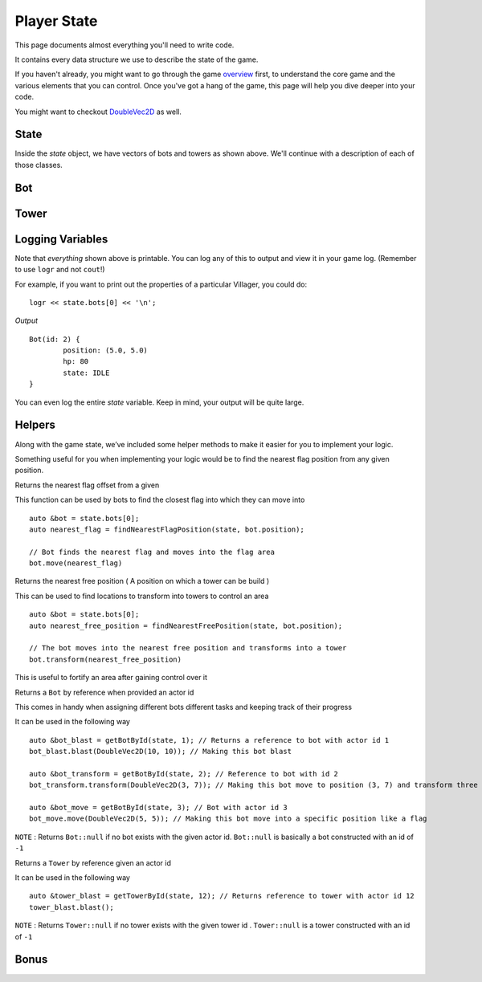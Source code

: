============
Player State
============

This page documents almost everything you'll need to write code.

It contains every data structure we use to describe the state of the game.

If you haven't already, you might want to go through the game `overview <overview.html>`_ first, to understand the core game and the various elements that you can control. Once you've got a hang of the game, this page will help you dive deeper into your code.

You might want to checkout `DoubleVec2D <doublevec2d.html>`_ as well.

State
=====

.. cpp:class:: State

	This class represents the state of the game. You are given an instance of this class every round in a parameter called `state`, and you use it to tell the runtime what move you want your units to perform. You have access to view your own units, your opponent units, and the game map.


	.. cpp:member:: array<array<TerrainType, MAP_SIZE>, MAP_SIZE> map

		The map is a 2D array of `TerrainType` elements, which tell you if a particular type is **LAND**, **WATER**, or a **FLAG**. Remember, your units are not Jesus, and can't walk on Water.

		If you're unfamiliar with `std::array` in C++, simply use map like a standard 2D array in C.

		For example, to check if `(4, 5)` is not water, you could do ::

			if (state.map[4][5] != TerrainType::WATER) {
				...
			}

		You can still go through the entire map using a normal or range based for-loop ::

			for (auto &row : state.map) {
				for (auto &element : row) {
					// Do something with element
				}
			}

	.. cpp:member:: vector<Bot> bots

		A vector of your own bots. Check down below for more information about the `Bot` object.

	.. cpp:member:: vector<Bot> enemy_bots

		A vector of the opponent's bots. Remember, you shouldn't modify this data, and you can't perform moves on an opponent unit.

	.. cpp:member:: int64_t num_bots

		Number of bots.

	.. cpp:member:: int64_t num_enemy_bots

		Number of enemy bots.

	.. cpp:member:: int64_t score

		Integer containing your current game score. You can only see your own score, and can't peek at your opponent's!

	.. cpp:member:: vector<Tower> towers

		A vector of your own towers. Check down below for more information about the `Tower` object.

	.. cpp:member:: vector<Tower> enemy_towers

		A vector of the opponent's towers. Remember, you shouldn't modify this data, and you can't perform moves on an opponent unit.

	.. cpp:member:: int64_t num_towers

		Number of towers.

	.. cpp:member:: int64_t num_enemy_towers

		Number of enemy towers.

		A vector of the opponent's towers. Remember, you shouldn't modify this data, and you can't perform moves on an opponent unit.

	.. cpp:member:: vector<Vec2D> flag_positions

		A vector containing the center of offsets for the flag tiles on the map. You can iterate through the map and check for `TerrainType::FLAG`, or you can use this vector instead.

		For example, to make the first two bots each transform at the first two flag locations on the map, you would do ::

			state.bots[0].transform(flag_offsets[0]);
			state.villagers[1].transform(flag_offsets[1]);

	.. cpp:member:: int64_t score

		Integer containing your current game score. You can only see your own score, and can't peek at your opponent's!


Inside the `state` object, we have vectors of bots and towers as shown above. We'll continue with a description of each of those classes.

Bot
=======

.. cpp:class:: Bot

	The Bot is a mobile unit. Use your bot to build towers of your own and destroy the opponents.

	.. cpp:member:: int64_t id

		A unique ID associated with this bot. It will never change.

	.. cpp:member:: DoubleVec2D position

		The bot's current position on the map.

	.. cpp:member:: int64_t hp

		The bot's curent HP. Note that the max value of hp can be accessed from `MAX_BOT_HP`.

	.. cpp:member:: SoldierState state

		The current state of the soldier. This member tells you what the soldier is doing right now, and has values **IDLE**, 
		**BLAST**, **TRANSFORM**, **ATTACK** AND **DEAD**.

		For example, to check for all your bots who are currently moving, you could do ::

			for (auto &bot : state.bots) {
				if (bot.state == BotState::MOVE) {
					// Do something
				}
			}

	.. cpp:function:: move(DoubleVec2D destination)

		Specify a position to which the bot should move. Note that you don't need to keep moving your bot or find a path.
		The engine handles path finding for you. Simply tell the bot where to go!

		For example, let's say you want the first bot to move to the position where the first enemy bot is ::

			DoubleVec2D first_enemy_bot_pos = state.enemy_bots[0].position;

			state.bots[0].move( first_enemy_bot_pos );

	.. cpp:function:: blast()

		Blast the bot at current position. A bot can blast anytime and anywhere in the map it can reach.

		For example, blasting the first bot ::

			state.bots[0].blast()

	.. cpp:function:: blast(DoubleVec2D blast_position)

		Blast the bot at ``blast_position``. The bot moves to blast_position and then blasts. If the position is not
		reachable, the bot switches to IDLE state and does not move from current position.

		NOTE: The bot does not move and blast in the same turn. If it reaches the blast_position in one turn, it blasts
		only in the next turn.

		For example, blasting the first bot ::

			state.bots[0].blast()

	.. cpp:function:: transform()

		Transform the bot at current position. A bot can transform only if,
		 
		 * The current tile bot is in has no other units in it.
		 * The current tile is not one of the spawn tiles of the players.

		 If any of the above cases fails, the bot switches to IDLE state.

		For example, transforming the first three bots ::

			state.bots[0].tower({1.2, 3.1})
			state.bots[0].tower({3.3, 4.7})
			state.bots[0].tower({4.2, 4.9})

	.. cpp:function:: transform(DoubleVec2D transform_position)

		Transform the bot at ``transform_position``. The bot moves to blast_position and then blasts. A bot can move and transform 
		only if,
		 
		 * The destination tile, which transform_position belongs to, is not one of the spawn tiles of the players
		 * The destination tile is reachable

		 If any of the above cases fails, the bot switches to IDLE state.

		NOTE: The bot does not move and transform in the same turn. If it reaches the transform_position in one turn, it transforms
		only in the next turn.

		After reaching the transform_position, the bot transforms only if that tile has no other units in it. Else, it switches to
		IDLE state.

		For example, blasting the first bot ::

			auto &bot = state.bots.front();

			bot.blast({15, 15});


Tower
========

.. cpp:class:: Tower

	Tower is a stationary strategic unit. A sequence of towers can block bots from passing through and acts as a defense unit.
	The tower's blast is also much powerful than a bot's blast.

	.. cpp:member:: int64_t id

		A unique ID associated with this tower. It will never change.

	.. cpp:member:: DoubleVec2D position

		The tower's current position on the map.

	.. cpp:member:: int64_t hp

		The tower's curent HP. Note that the max value of hp can be accessed from `MAX_TOWER_HP`.

	.. cpp:member:: TowerState state

		The current state of the tower. This member tells you what the tower is doing right now, and has values **IDLE**, **BLAST**, **DEAD**.

		For example, to check for all your towers who are idle, you could do ::

			for (auto &tower : state.towers) {
				if (tower.state == TowerState::IDLE) {
					// Do something
				}
			}

	.. cpp:function:: blast()

		Blast the tower. The tower cannot blast until it has attained a specific age ``TOWER_MIN_BLAST_AGE``

		For example, blasting all towers ::

			for (auto &tower : state.towers) {
				tower.blast()
			}

Logging Variables
=================

Note that *everything* shown above is printable. You can log any of this to output and view it in your game log. (Remember to use ``logr`` and not ``cout``!)

For example, if you want to print out the properties of a particular Villager, you could do::

	logr << state.bots[0] << '\n';

*Output* ::

	Bot(id: 2) {
		position: (5.0, 5.0)
		hp: 80
		state: IDLE
	}



You can even log the entire `state` variable. Keep in mind, your output will be quite large.

Helpers
=======
Along with the game state, we’ve included some helper methods to make it easier for you to implement your logic.

Something useful for you when implementing your logic would be to find the nearest flag position from any given position.

.. cpp:function:: findNearestFlagPosition( const State &state, DoubleVec2D position)

Returns the nearest flag offset from a given
		
This function can be used by bots to find the closest flag into which they can move into ::

	auto &bot = state.bots[0];
	auto nearest_flag = findNearestFlagPosition(state, bot.position);

	// Bot finds the nearest flag and moves into the flag area
	bot.move(nearest_flag)

.. cpp:function::  findNearestFreePosition( const State &state, DoubleVec2D position)

Returns the nearest free position ( A position on which a tower can be build )

This can be used to find locations to transform into towers to control an area ::

	auto &bot = state.bots[0];
	auto nearest_free_position = findNearestFreePosition(state, bot.position);
	
	// The bot moves into the nearest free position and transforms into a tower
	bot.transform(nearest_free_position)

This is useful to fortify an area after gaining control over it

.. cpp:function::  getBotById(State &state, int64_t bot_id)

Returns a ``Bot`` by reference when provided an actor id

This comes in handy when assigning different bots different tasks and keeping track of their progress

It can be used in the following way ::

	auto &bot_blast = getBotById(state, 1); // Returns a reference to bot with actor id 1
	bot_blast.blast(DoubleVec2D(10, 10)); // Making this bot blast

	auto &bot_transform = getBotById(state, 2); // Reference to bot with id 2
	bot_transform.transform(DoubleVec2D(3, 7)); // Making this bot move to position (3, 7) and transform three

	auto &bot_move = getBotById(state, 3); // Bot with actor id 3
	bot_move.move(DoubleVec2D(5, 5)); // Making this bot move into a specific position like a flag

``NOTE`` : Returns ``Bot::null`` if no bot exists with the given actor id. ``Bot::null`` is basically a bot constructed with an id of ``-1``

.. cpp:function:: getTowerById(State &state, int64_t tower_id)

Returns a ``Tower`` by reference given an actor id

It can be used in the following way ::  

	auto &tower_blast = getTowerById(state, 12); // Returns reference to tower with actor id 12
	tower_blast.blast();

``NOTE`` : Returns ``Tower::null`` if no tower exists with the given tower id . ``Tower::null`` is a tower constructed with an id of ``-1``

Bonus
======

.. cpp:function:: findNearestOffset(const State &state, Vec2D position, std::function<bool(TerrainType type, uint64_t position_count)>)

	A general purpose function with which you can find the nearest target position from the source position which satisfies a condition defined by you. 

	``NOTE`` : Each offset in the map will be checked against this function which is passed the terrain type of that offset and the total number of bots or towers in that offset  

	 It may look a bit scary but can be utilized using this function using C++ Lambda functions.
	 
	 Let us look at an example where we find the nearest position where there are no bots or towers ::

		auto nearest_desolate_position = [](TerrainType terrain, uint64_t actor_count){
			// Returns any position with actor count of 0 irrespective of terrain
			return (actor_count == 0); 
		}

